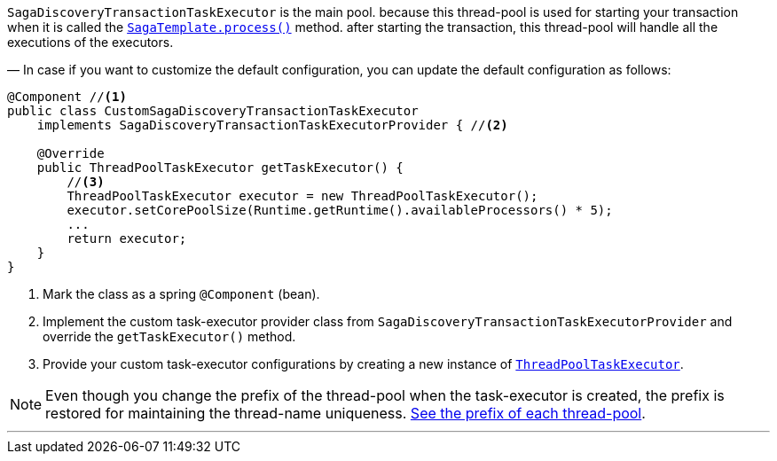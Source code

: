 `SagaDiscoveryTransactionTaskExecutor` is the main pool. because this thread-pool is used for starting your transaction when it is called the <<saga_template,`SagaTemplate.process()`>> method. after starting the transaction, this thread-pool will handle all the executions of the executors.

— In case if you want to customize the default configuration, you can update the default configuration as follows:

[source,java]
----
@Component //<1>
public class CustomSagaDiscoveryTransactionTaskExecutor
    implements SagaDiscoveryTransactionTaskExecutorProvider { //<2>

    @Override
    public ThreadPoolTaskExecutor getTaskExecutor() {
        //<3>
        ThreadPoolTaskExecutor executor = new ThreadPoolTaskExecutor();
        executor.setCorePoolSize(Runtime.getRuntime().availableProcessors() * 5);
        ...
        return executor;
    }
}
----

<1> Mark the class as a spring `@Component` (bean).
<2> Implement the custom task-executor provider class from `SagaDiscoveryTransactionTaskExecutorProvider` and override the `getTaskExecutor()` method.
<3> Provide your custom task-executor configurations by creating a new instance of https://docs.spring.io/spring-framework/docs/current/javadoc-api/org/springframework/scheduling/concurrent/ThreadPoolTaskExecutor.html[`ThreadPoolTaskExecutor`].

NOTE: Even though you change the prefix of the thread-pool when the task-executor is created, the prefix is restored for maintaining the thread-name uniqueness. <<custom_thread_pool_configuration,See the prefix of each thread-pool>>.

'''

